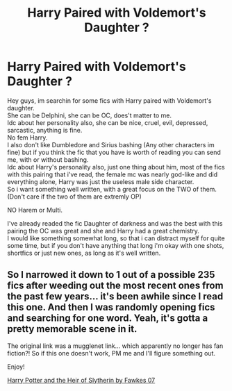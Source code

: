 #+TITLE: Harry Paired with Voldemort's Daughter ?

* Harry Paired with Voldemort's Daughter ?
:PROPERTIES:
:Author: Evil_Quetzalcoatl
:Score: 13
:DateUnix: 1581653497.0
:DateShort: 2020-Feb-14
:FlairText: Request
:END:
Hey guys, im searchin for some fics with Harry paired with Voldemort's daughter.\\
She can be Delphini, she can be OC, does't matter to me.\\
Idc about her personality also, she can be nice, cruel, evil, depressed, sarcastic, anything is fine.\\
No fem Harry.\\
I also don't like Dumbledore and Sirius bashing (Any other characters im fine) but if you think the fic that you have is worth of reading you can send me, with or without bashing.\\
Idc about Harry's personality also, just one thing about him, most of the fics with this pairing that i've read, the female mc was nearly god-like and did everything alone, Harry was just the useless male side character.\\
So i want something well written, with a great focus on the TWO of them. (Don't care if the two of them are extremly OP)

NO Harem or Multi.

I've already readed the fic Daughter of darkness and was the best with this pairing the OC was great and she and Harry had a great chemistry.\\
I would like something somewhat long, so that i can distract myself for quite some time, but if you don't have anything that long i'm okay with one shots, shortfics or just new ones, as long as it's well written.


** So I narrowed it down to 1 out of a possible 235 fics after weeding out the most recent ones from the past few years... it's been awhile since I read this one. And then I was randomly opening fics and searching for one word. Yeah, it's gotta a pretty memorable scene in it.

The original link was a mugglenet link... which apparently no longer has fan fiction?! So if this one doesn't work, PM me and I'll figure something out.

Enjoy!

[[https://harrypotterfanfiction.com/viewstory.php?chapterid=198713][Harry Potter and the Heir of Slytherin by Fawkes 07]]
:PROPERTIES:
:Author: KnightnBricks
:Score: 7
:DateUnix: 1581663720.0
:DateShort: 2020-Feb-14
:END:

